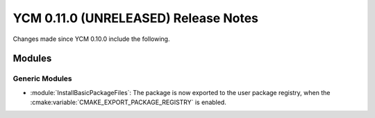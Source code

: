 YCM 0.11.0 (UNRELEASED) Release Notes
*************************************

.. only:: html

  .. contents::

Changes made since YCM 0.10.0 include the following.


Modules
=======

Generic Modules
---------------

* :module:`InstallBasicPackageFiles`: The package is now exported to the user
  package registry, when the :cmake:variable:`CMAKE_EXPORT_PACKAGE_REGISTRY` is
  enabled.
